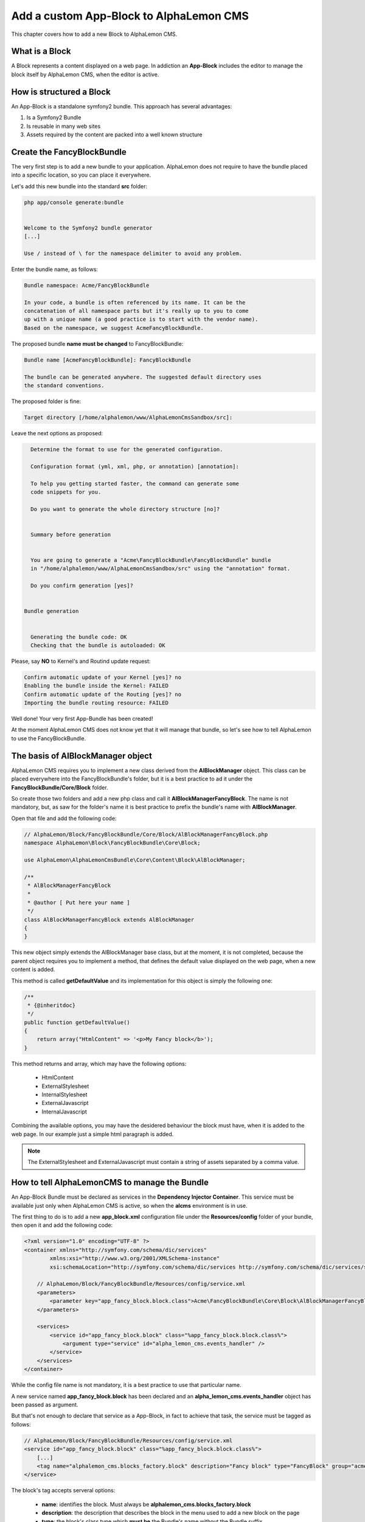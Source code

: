 Add a custom App-Block to AlphaLemon CMS
========================================

This chapter covers how to add a new Block to AlphaLemon CMS.

What is a Block
---------------

A Block represents a content displayed on a web page. In addiction an **App-Block** includes the editor to manage
the block itself by AlphaLemon CMS, when the editor is active.

How is structured a Block
-------------------------

An App-Block is a standalone symfony2 bundle. This approach has several advantages:

1. Is a Symfony2 Bundle
2. Is reusable in many web sites
3. Assets required by the content are packed into a well known structure

Create the FancyBlockBundle
---------------------------

The very first step is to add a new bundle to your application. AlphaLemon does not require to have the bundle placed
into a specific location, so you can place it everywhere.

Let's add this new bundle into the standard **src** folder:

.. code-block:: text

    php app/console generate:bundle


    Welcome to the Symfony2 bundle generator
    [...]

    Use / instead of \ for the namespace delimiter to avoid any problem.

Enter the bundle name, as follows:

.. code-block:: text

    Bundle namespace: Acme/FancyBlockBundle

    In your code, a bundle is often referenced by its name. It can be the
    concatenation of all namespace parts but it's really up to you to come
    up with a unique name (a good practice is to start with the vendor name).
    Based on the namespace, we suggest AcmeFancyBlockBundle.

The proposed bundle **name must be changed** to FancyBlockBundle:

.. code-block:: text

    Bundle name [AcmeFancyBlockBundle]: FancyBlockBundle

    The bundle can be generated anywhere. The suggested default directory uses
    the standard conventions.

The proposed folder is fine:

.. code-block:: text

    Target directory [/home/alphalemon/www/AlphaLemonCmsSandbox/src]:

Leave the next options as proposed:

.. code-block:: text

    Determine the format to use for the generated configuration.

    Configuration format (yml, xml, php, or annotation) [annotation]:

    To help you getting started faster, the command can generate some
    code snippets for you.

    Do you want to generate the whole directory structure [no]?


    Summary before generation


    You are going to generate a "Acme\FancyBlockBundle\FancyBlockBundle" bundle
    in "/home/alphalemon/www/AlphaLemonCmsSandbox/src" using the "annotation" format.

    Do you confirm generation [yes]?


  Bundle generation


    Generating the bundle code: OK
    Checking that the bundle is autoloaded: OK

Please, say **NO** to Kernel's and Routind update request:

.. code-block:: text

    Confirm automatic update of your Kernel [yes]? no
    Enabling the bundle inside the Kernel: FAILED
    Confirm automatic update of the Routing [yes]? no
    Importing the bundle routing resource: FAILED

Well done! Your very first App-Bundle has been created!

At the moment AlphaLemon CMS does not know yet that it will manage
that bundle, so let's see how to tell AlphaLemon to use the FancyBlockBundle.

The basis of AlBlockManager object
----------------------------------

AlphaLemon CMS requires you to implement a new class derived from the **AlBlockManager** object. This class can be placed everywhere
into the FancyBlockBundle's folder, but it is a best practice to ad it under the **FancyBlockBundle/Core/Block** folder.

So create those two folders and add a new php class and call it **AlBlockManagerFancyBlock**. The name is not mandatory, but, as
saw for the folder's name it is best practice to prefix the bundle's name with **AlBlockManager**.

Open that file and add the following code:

.. code-block:: php

    // AlphaLemon/Block/FancyBlockBundle/Core/Block/AlBlockManagerFancyBlock.php
    namespace AlphaLemon\Block\FancyBlockBundle\Core\Block;

    use AlphaLemon\AlphaLemonCmsBundle\Core\Content\Block\AlBlockManager;

    /**
     * AlBlockManagerFancyBlock
     *
     * @author [ Put here your name ]
     */
    class AlBlockManagerFancyBlock extends AlBlockManager
    {
    }

This new object simply extends the AlBlockManager base class, but at the moment, it is not completed,
because the parent object requires you to implement a method, that defines the default value displayed
on the web page, when a new content is added.

This method is called **getDefaultValue** and its implementation for this object is simply the following one:

.. code-block:: php

    /**
     * {@inheritdoc}
     */
    public function getDefaultValue()
    {
        return array("HtmlContent" => '<p>My Fancy block</b>');
    }

This method returns and array, which may have the following options:

    * HtmlContent
    * ExternalStylesheet
    * InternalStylesheet
    * ExternalJavascript
    * InternalJavascript

Combining the available options, you may have the desidered behaviour the block must have, when it is added to the
web page. In our example just a simple html paragraph is added.

.. note::

    The ExternalStylesheet and ExternalJavascript must contain a string of assets separated by a comma value.

How to tell AlphaLemonCMS to manage the Bundle
----------------------------------------------

An App-Block Bundle must be declared as services in the **Dependency Injector Container**. This service must be available just only
when AlphaLemon CMS is active, so when the **alcms** environment is in use.

The first thing to do is to add a new **app_block.xml** configuration file under the **Resources/config** folder of your bundle, then
open it and add the following code:

.. code-block:: xml

    <?xml version="1.0" encoding="UTF-8" ?>
    <container xmlns="http://symfony.com/schema/dic/services"
            xmlns:xsi="http://www.w3.org/2001/XMLSchema-instance"
            xsi:schemaLocation="http://symfony.com/schema/dic/services http://symfony.com/schema/dic/services/services-1.0.xsd">

        // AlphaLemon/Block/FancyBlockBundle/Resources/config/service.xml
        <parameters>
            <parameter key="app_fancy_block.block.class">Acme\FancyBlockBundle\Core\Block\AlBlockManagerFancyBlock</parameter>
        </parameters>

        <services>
            <service id="app_fancy_block.block" class="%app_fancy_block.block.class%">
                <argument type="service" id="alpha_lemon_cms.events_handler" />
            </service>
        </services>
    </container>

While the config file name is not mandatory, it is a best practice to use that particular name.

A new service named **app_fancy_block.block** has been declared and an **alpha_lemon_cms.events_handler** object has been passed as argument.

But that's not enough to declare that service as a App-Block, in fact to achieve that task, the service must be tagged as follows:

.. code-block:: xml

    // AlphaLemon/Block/FancyBlockBundle/Resources/config/service.xml
    <service id="app_fancy_block.block" class="%app_fancy_block.block.class%">
        [...]
        <tag name="alphalemon_cms.blocks_factory.block" description="Fancy block" type="FancyBlock" group="acme_company" />
    </service>

The block's tag accepts serveral options:

    * **name**: identifies the block. Must always be **alphalemon_cms.blocks_factory.block**
    * **description**: the description that describes the block in the menu used to add a new block on the page
    * **type**: the block's class type which **must be** the Bundle's name without the Bundle suffix
    * **group**: blocks that belong the same group are kept togheter and displayed one next the other in the menu used to add a new block on the page

Add the block to the Dependency Injector Container
--------------------------------------------------
In the previous paragraph we saw that the service must be only enable in the **alcms** environment. To achieve this task simply
add a new file named **config_alcms.yml** under the **Resources/config** folder of your bundle, open it and add the following
code:

.. code-block:: text

    imports:
    - { resource: "@FancyBlockBundle/Resources/config/app_block.xml" }

This configuration should be made in the app's **config_cms.yml** file, but thanks to the AlphaLemonBootstrapBundle, this configuration is
automatically loaded.

This operation must be repeated for each environment, so you may copy the **config_alcms.yml** to **config_alcms_dev.yml** to add that
service for the **alcms_dev** environment too.


Enabling the block
------------------

To have the bundle work, it must be enabled in the AppKernel class, so open your **AppKernel.php** and add the following code to the
**registerBundles** method:

.. code-block:: php

    //  app/AppKernel.php
    public function registerBundles()
    {
        $bundles = array(
            [...]
            new Acme\FancyBlockBundle\FancyBlockBundle(),
        );

        [...]
    }

To check if everything is right, open AlphaLemonCMS in your browser, enter in **Edit mode**, right click on a block and verify that
the **Fancy block** entry has been added to **Add** menu.

You made a great work since now, so, glad yourself and add the Fancy block to the page.

The editor
----------

If you were impatient and you clicked on the Fancy block, you got an error message. This because any editor for the Fancy block has not
been added yet.

Adding a new editor is really simple, if fact the only required thing to do is to add a new twig file that must live under the
**Resources/views** folder of the FancyBlockBundle, into a directory called **Block**. The file name must follow this convention:

.. code-block:: text

    **[bundle name without bundle suffix in lower case]_editor.html.twig**

Add the **fancyblock_editor.html.twig** file, then open it and add the following code to take advantage from the base editor that comes
with AlphaLemonCms:

.. code-block:: jinja

    //  AlphaLemon/Block/FancyBlockBundle/Resources/views/fancyblock_editor.html.twig
    {% extends 'AlphaLemonCmsBundle:Block:base_editor.html.twig' %}

The base editor can manage several aspects related to the content:

    * html (rich_editor / html_editor)
    * internal_javascript (internal_js)
    * internal_stylesheet (internal_css)
    * external_javascripts (external_js)
    * external_stylesheets (external_css)

To enable the editor you must add a parameter to the services configuration file:

.. code-block:: xml

    // AlphaLemon/Block/FancyBlockBundle/Resources/config/service.xml
    <parameter key="fancyblock.editor_settings" type="collection">
        <parameter key="rich_editor">true</parameter>
        <parameter key="external_js">true</parameter>
    </parameter>

That configuration enables both the editor to manage the html content as a rich editor and the editor to manage the external
javascripts. So you just combine those options to get the editor you need.

The key parameter must be defined as **[ bundle_name ].editor_settings**

.. note::
    In older versions, this parameter was defined as

    **[ bundle_name ]_editor_settings**

    and this backward compatibility has been mantained, but it will be discontinued when AlphaLemon CMS Beta will be released.


Custom editor
~~~~~~~~~~~~~

Sometimes you may need to add a custom editor. What you need to do is to **follow the naming conventions** exposed before, to correctly name
the editor, then add your custom code to the editor. And example could be this one:

.. code-block:: jinja

    {% extends 'AlphaLemonCmsBundle:Elfinder:media_library.html.twig' %}

    {% block init_script %}
    <script type="text/javascript" charset="utf-8">
        $(document).ready(function() {
            $('<div/>').dialogelfinder({
                url : frontController + 'backend/' + $('#al_available_languages').val() + '/al_elFinderMediaConnect',
                lang : 'en',
                width : 840,
                destroyOnClose : true,
                commandsOptions : {
                    getfile : {
                        onlyURL  : false,
                    }
                },
                handlers: {
                    destroy: function(event){ isEditorOpened = false;$('#al_editor_dialog').dialog('destroy').remove(); }
                },
                getFileCallback : function(file, fm) {
                    $('#al_file').val(file.path);
                    $('#al_file').EditBlock('HtmlContent');
                    $('#al_file').val('');
                }
            }).dialogelfinder('instance');
        });
    </script>
    {% endblock %}

which renders the ElFinder media library tool.

Share your App-Bundle
---------------------

The Bundle just created works at the moment but it could difficult to share it with the world. To achieve this job something must
be changed.

VCS
~~~

The very first thing you need is to put your code under a **VCS tool**. You may use whatever you want, but it's strongly suggested to
use **git** as VCS and `github`_ as remote repository.

The composer.json file
~~~~~~~~~~~~~~~~~~~~~~

The Bundle is shared is by `composer`_ an awesome package manager tool. If you don't know it or how it works, there
is a great documentation on their site which explains how to start with it.

Add a new composer.json file under the FancyBlockBundle folder and paste this code:

.. code-block:: text

    {
        "autoload": {
                "psr-0": { "AlphaLemon\\Block\\FancyBlockBundle": ""
            }
        },
        "target-dir" : "AlphaLemon/Block/FancyBlockBundle"
    }

By reading the code, you should have understood that something must be changed in Bundle's namespaces because the filesystem
structure will change when composer will install your App-Bundle, infact it will install the bundle under

.. code-block:: text

    [your repo name]/AlphaLemon/Block/FancyBlockBundle

If you come from this tutorial, you must rename all the namespaces created by the bundles generator wizard to reflect the new
namespace. When you will create your next App-Bundle you will enter the right values to avoid this step.

So, to rename the namespaces you may use an editor that will replace all the occourences of your old namespace to the new one:

.. code-block:: text

    old: Acme\FancyBlockBundle
    new: AlphaLemon\Block\FancyBlockBundle

Publish your Bundle to **github** then add the Bundle to `packagist`_ to let it be distributable by composer.
But there is abetter solution instead using packagist: you should email us to add your bundle to our packages system, to avoid
spamming packagist with bundles made for a specific application. So feel free to write at **info [aT] alphalemon [DoT] com** to have
your bundle managed by our packagist.


Autoload your bundle
~~~~~~~~~~~~~~~~~~~~

It's quite difficult to ask a user that uses AlphaLemon CMS and wants to try your Bundle to add it to the AppKernel file of his
application.

For this reason AlphaLemon takes advantage of the **BootstrapBundle** that takes care to autoload a bundle. This step is well
documented in the `BootstrapBundle`_ README file.

Learn for existing App-Bundles
------------------------------

There are several full working, well commented App-Blocks you may explore, to learn how to add advanced configuration to create a
great App-Bundle for AlphaLemon CMS.

.. _`github`: http://github.com
.. _`composer`: http://getcomposer.org
.. _`packagist`: http://packagist.org
.. _`BootstrapBundle`: http://github.com/alphalemon/bootstrapbundle
